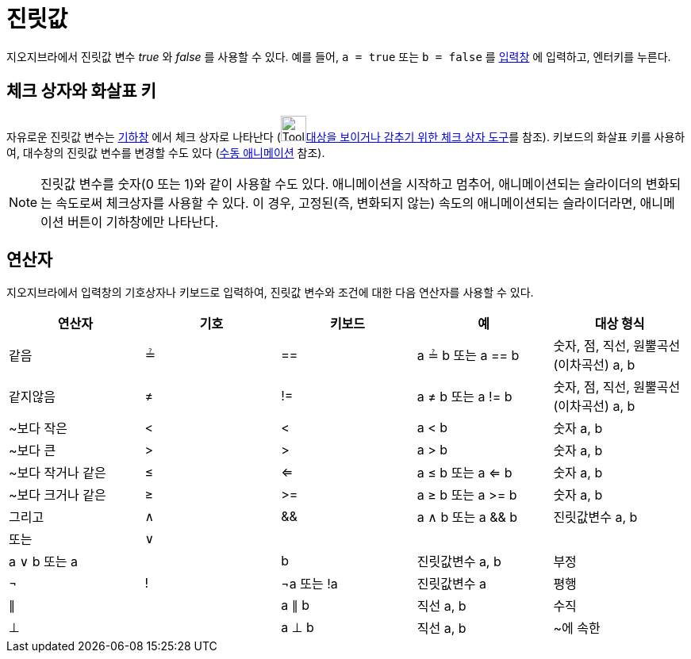 = 진릿값
:page-en: Boolean_values
ifdef::env-github[:imagesdir: /ko/modules/ROOT/assets/images]

지오지브라에서 진릿값 변수 _true_ 와 _false_ 를 사용할 수 있다. 예를 들어, `++a = true++` 또는 `++b = false++` 를
xref:/입력창.adoc[입력창] 에 입력하고, 엔터키를 누른다.

== 체크 상자와 화살표 키

자유로운 진릿값 변수는 xref:/기하창.adoc[기하창] 에서 체크 상자로 나타난다
(image:Tool_Check_Box_to_Show_Hide_Objects.gif[Tool Check Box to Show Hide
Objects.gif,width=32,height=32]xref:/tools/대상을_보이거나_감추기_위한_체크_상자.adoc[대상을 보이거나 감추기 위한 체크
상자 도구]를 참조). 키보드의 화살표 키를 사용하여, 대수창의 진릿값 변수를 변경할 수도 있다 (xref:/애니메이션.adoc[수동
애니메이션] 참조).

[NOTE]
====

진릿값 변수를 숫자(0 또는 1)와 같이 사용할 수도 있다. 애니메이션을 시작하고 멈추어, 애니메이션되는 슬라이더의 변화되는
속도로써 체크상자를 사용할 수 있다. 이 경우, 고정된(즉, 변화되지 않는) 속도의 애니메이션되는 슬라이더라면, 애니메이션
버튼이 기하창에만 나타난다.

====

== 연산자

지오지브라에서 입력창의 기호상자나 키보드로 입력하여, 진릿값 변수와 조건에 대한 다음 연산자를 사용할 수 있다.

[cols=",,,,",options="header",]
|===
|연산자 |기호 |키보드 |예 |대상 형식
|같음 |≟ |== |a ≟ b 또는 a == b |숫자, 점, 직선, 원뿔곡선(이차곡선) a, b
|같지않음 |≠ |!= |a ≠ b 또는 a != b |숫자, 점, 직선, 원뿔곡선(이차곡선) a, b
|~보다 작은 |< |< |a < b |숫자 a, b
|~보다 큰 |> |> |a > b |숫자 a, b
|~보다 작거나 같은 |≤ |<= |a ≤ b 또는 a <= b |숫자 a, b
|~보다 크거나 같은 |≥ |>= |a ≥ b 또는 a >= b |숫자 a, b
|그리고 |∧ |&& |a ∧ b 또는 a && b |진릿값변수 a, b
|또는 |∨ ||| |a ∨ b 또는 a || b |진릿값변수 a, b
|부정 |¬ |! |¬a 또는 !a |진릿값변수 a
|평행 |∥ | |a ∥ b |직선 a, b
|수직 |⊥ | |a ⊥ b |직선 a, b
|~에 속한 |∈ | |a ∈ 리스트1 |숫자 a, 수의 리스트 리스트1
|===
